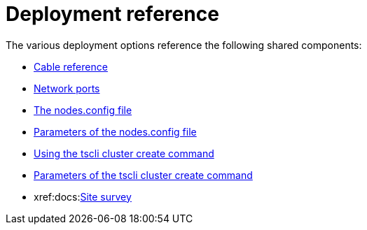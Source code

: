 = Deployment reference
:last_updated: 06/21/2021
:linkattrs:
:experimental:

The various deployment options reference the following shared components:

* xref:docs:cable-networking.adoc[Cable reference]
* xref:docs:ports.adoc[Network ports]
* xref:docs:nodesconfig-example.adoc[The nodes.config file]
* xref:docs:parameters-nodesconfig.adoc[Parameters of the nodes.config file]
* xref:docs:cluster-create.adoc[Using the tscli cluster create command]
* xref:docs:parameters-cluster-create.adoc[Parameters of the tscli cluster create command]
* xref:docs:link:{attachmentsdir}/site-survey.pdf[Site survey]